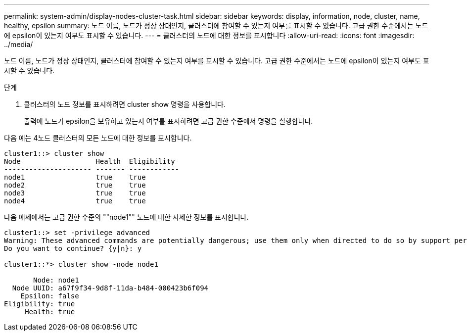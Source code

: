 ---
permalink: system-admin/display-nodes-cluster-task.html 
sidebar: sidebar 
keywords: display, information, node, cluster, name, healthy, epsilon 
summary: 노드 이름, 노드가 정상 상태인지, 클러스터에 참여할 수 있는지 여부를 표시할 수 있습니다. 고급 권한 수준에서는 노드에 epsilon이 있는지 여부도 표시할 수 있습니다. 
---
= 클러스터의 노드에 대한 정보를 표시합니다
:allow-uri-read: 
:icons: font
:imagesdir: ../media/


[role="lead"]
노드 이름, 노드가 정상 상태인지, 클러스터에 참여할 수 있는지 여부를 표시할 수 있습니다. 고급 권한 수준에서는 노드에 epsilon이 있는지 여부도 표시할 수 있습니다.

.단계
. 클러스터의 노드 정보를 표시하려면 cluster show 명령을 사용합니다.
+
출력에 노드가 epsilon을 보유하고 있는지 여부를 표시하려면 고급 권한 수준에서 명령을 실행합니다.



다음 예는 4노드 클러스터의 모든 노드에 대한 정보를 표시합니다.

[listing]
----

cluster1::> cluster show
Node                  Health  Eligibility
--------------------- ------- ------------
node1                 true    true
node2                 true    true
node3                 true    true
node4                 true    true
----
다음 예제에서는 고급 권한 수준의 ""node1"" 노드에 대한 자세한 정보를 표시합니다.

[listing]
----

cluster1::> set -privilege advanced
Warning: These advanced commands are potentially dangerous; use them only when directed to do so by support personnel.
Do you want to continue? {y|n}: y

cluster1::*> cluster show -node node1

       Node: node1
  Node UUID: a67f9f34-9d8f-11da-b484-000423b6f094
    Epsilon: false
Eligibility: true
     Health: true
----